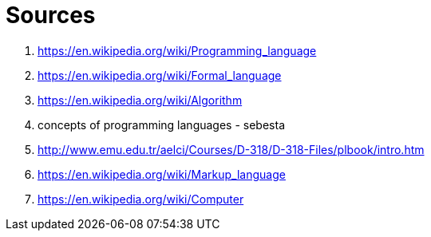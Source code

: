 [#sources]
= Sources

. https://en.wikipedia.org/wiki/Programming_language
. https://en.wikipedia.org/wiki/Formal_language
. https://en.wikipedia.org/wiki/Algorithm
. concepts of programming languages - sebesta
. http://www.emu.edu.tr/aelci/Courses/D-318/D-318-Files/plbook/intro.htm
. https://en.wikipedia.org/wiki/Markup_language
. https://en.wikipedia.org/wiki/Computer
